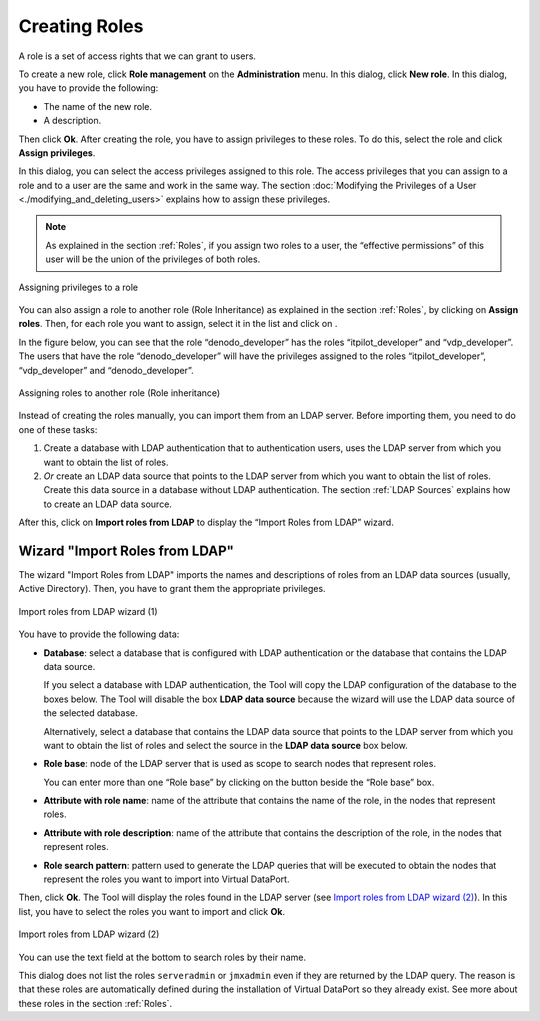==============
Creating Roles
==============

A role is a set of access rights that we can grant to users.

To create a new role, click **Role management** on the
**Administration** menu. In this dialog, click **New role**. In this
dialog, you have to provide the following:

-  The name of the new role.
-  A description.

Then click **Ok**. After creating the role, you have to assign
privileges to these roles. To do this, select the role and click
**Assign privileges**.

In this dialog, you can select
the access privileges assigned to this role. The access privileges that
you can assign to a role and to a user are the same and work in the same
way. The section :doc:`Modifying the Privileges of a User <./modifying_and_deleting_users>` explains how to
assign these privileges.

.. note:: As explained in the section :ref:`Roles`, if you assign two roles
   to a user, the “effective permissions” of this user will be the union of
   the privileges of both roles.

.. figure:: DenodoVirtualDataPort.AdministrationGuide-298.png
   :align: center
   :alt: Assigning privileges to a role
   :name: Assigning privileges to a role

   Assigning privileges to a role

You can also assign a role to another role (Role Inheritance) as
explained in the section :ref:`Roles`, by clicking on **Assign roles**.
Then, for each role you want to assign, select it in the list and click
on |image1|.

In the figure below, you can see
that the role “denodo\_developer” has the roles “itpilot\_developer” and
“vdp\_developer”. The users that have the role “denodo\_developer” will
have the privileges assigned to the roles “itpilot\_developer”,
“vdp\_developer” and “denodo\_developer”.

.. figure:: DenodoVirtualDataPort.AdministrationGuide-303.png
   :align: center
   :alt: Assigning roles to another role (Role inheritance)
   :name: Assigning roles to another role (Role inheritance)

   Assigning roles to another role (Role inheritance)

Instead of creating the roles manually, you can import them from an LDAP
server. Before importing them, you need to do one of these tasks:

#. Create a database with LDAP authentication that to authentication
   users, uses the LDAP server from which you want to obtain the list of
   roles.
#. *Or* create an LDAP data source that points to the LDAP server from
   which you want to obtain the list of roles. Create this data source
   in a database without LDAP authentication. The section :ref:`LDAP
   Sources` explains how to create an LDAP data source.

After this, click on **Import roles from LDAP** to display the “Import
Roles from LDAP” wizard.

Wizard "Import Roles from LDAP"
===============================

The wizard "Import Roles from LDAP" imports the names and
descriptions of roles from an LDAP data sources (usually, Active Directory). Then, you have to grant them the appropriate
privileges.

.. figure:: DenodoVirtualDataPort.AdministrationGuide-301.png
   :align: center
   :alt: Import roles from LDAP wizard (1)
   :name: Import roles from LDAP wizard (1)

   Import roles from LDAP wizard (1)

You have to provide the following data:

-  **Database**: select a database that is configured with LDAP
   authentication or the database that contains the LDAP data source.

   If you select a database with LDAP authentication, the Tool will copy the 
   LDAP configuration of the database to the boxes below. The Tool will disable the box **LDAP data source**
   because the wizard will use the LDAP data source of the selected database.

   Alternatively, select a database that contains the LDAP data source 
   that points to the LDAP server from which you want to obtain the list 
   of roles and select the source in the **LDAP data source** box below.

-  **Role base**: node of the LDAP server that is used as scope to
   search nodes that represent roles.
   
   You can enter more than one “Role base” by clicking on the button
   |image1| beside the “Role base” box.
   
-  **Attribute with role name**: name of the attribute that contains the
   name of the role, in the nodes that represent roles.
-  **Attribute with role description**: name of the attribute that
   contains the description of the role, in the nodes that represent
   roles.
-  **Role search pattern**: pattern used to generate the LDAP queries
   that will be executed to obtain the nodes that represent the roles
   you want to import into Virtual DataPort.

Then, click **Ok**. The Tool will display the roles found in the LDAP
server (see `Import roles from LDAP wizard (2)`_). In this list, you
have to select the roles you want to import and click **Ok**.

.. figure:: DenodoVirtualDataPort.AdministrationGuide-304.png
   :align: center
   :alt: Import roles from LDAP wizard (2)
   :name: Import roles from LDAP wizard (2)

   Import roles from LDAP wizard (2)

You can use the text field at the bottom to search roles by their name.

This dialog does not list the roles ``serveradmin`` or ``jmxadmin`` even
if they are returned by the LDAP query. The reason is that these roles
are automatically defined during the installation of Virtual DataPort so
they already exist. See more about these roles in the section :ref:`Roles`.


.. |image1| image:: ../../common_images/icon-plus3.png

